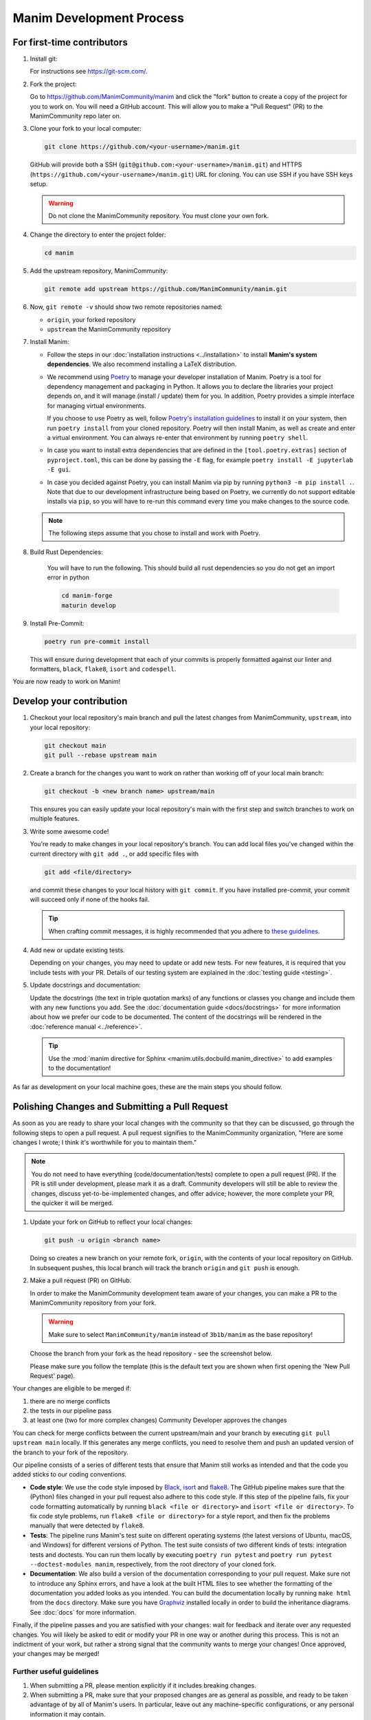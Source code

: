 =========================
Manim Development Process
=========================

For first-time contributors
---------------------------
#. Install git:

   For instructions see https://git-scm.com/.


#. Fork the project:

   Go to https://github.com/ManimCommunity/manim and click the "fork" button
   to create a copy of the project for you to work on. You will need a
   GitHub account. This will allow you to make a "Pull Request" (PR)
   to the ManimCommunity repo later on.

#. Clone your fork to your local computer:

   .. code-block:: shell

      git clone https://github.com/<your-username>/manim.git

   GitHub will provide both a SSH (``git@github.com:<your-username>/manim.git``) and
   HTTPS (``https://github.com/<your-username>/manim.git``) URL for cloning.
   You can use SSH if you have SSH keys setup.

   .. WARNING::

      Do not clone the ManimCommunity repository. You must clone your own
      fork.

#.  Change the directory to enter the project folder:

    .. code-block:: shell

       cd manim

#. Add the upstream repository, ManimCommunity:

   .. code-block:: shell

      git remote add upstream https://github.com/ManimCommunity/manim.git

#. Now, ``git remote -v`` should show two remote repositories named:

   - ``origin``, your forked repository
   - ``upstream`` the ManimCommunity repository

#. Install Manim:

   - Follow the steps in our :doc:`installation instructions
     <../installation>` to install **Manim's system dependencies**.
     We also recommend installing a LaTeX distribution.

   - We recommend using `Poetry <https://python-poetry.org>`__ to manage your
     developer installation of Manim. Poetry is a tool for dependency
     management and packaging in Python. It allows you to declare the libraries
     your project depends on, and it will manage (install / update) them
     for you. In addition, Poetry provides a simple interface for
     managing virtual environments.

     If you choose to use Poetry as well, follow `Poetry's installation
     guidelines <https://python-poetry.org/docs/master/#installing-with-pipx>`__
     to install it on your system, then run ``poetry install`` from
     your cloned repository. Poetry will then install Manim, as well
     as create and enter a virtual environment. You can always re-enter
     that environment by running ``poetry shell``.

   - In case you want to install extra dependencies that are defined in
     the ``[tool.poetry.extras]``  section of ``pyproject.toml``, this can be done by passing
     the ``-E`` flag, for example ``poetry install -E jupyterlab -E gui``.

   - In case you decided against Poetry, you can install Manim via pip
     by running ``python3 -m pip install .``. Note that due to our
     development infrastructure being based on Poetry, we currently
     do not support editable installs via ``pip``, so you will have
     to re-run this command every time you make changes to the source
     code.

   .. note::

      The following steps assume that you chose to install and work with
      Poetry.

#. Build Rust Dependencies:

    You will have to run the following.
    This should build all rust dependencies so you do not get an import error in python

    .. code-block:: shell

        cd manim-forge
        maturin develop

#. Install Pre-Commit:

   .. code-block:: shell

      poetry run pre-commit install

   This will ensure during development that each of your commits is properly
   formatted against our linter and formatters, ``black``, ``flake8``,
   ``isort`` and ``codespell``.

You are now ready to work on Manim!

Develop your contribution
-------------------------

#. Checkout your local repository's main branch and pull the latest
   changes from ManimCommunity, ``upstream``, into your local repository:

   .. code-block:: shell

      git checkout main
      git pull --rebase upstream main

#. Create a branch for the changes you want to work on rather than working
   off of your local main branch:

   .. code-block:: shell

      git checkout -b <new branch name> upstream/main

   This ensures you can easily update your local repository's main with the
   first step and switch branches to work on multiple features.

#. Write some awesome code!

   You're ready to make changes in your local repository's branch.
   You can add local files you've changed within the current directory with
   ``git add .``, or add specific files with

   .. code-block:: shell

      git add <file/directory>

   and commit these changes to your local history with ``git commit``. If you
   have installed pre-commit, your commit will succeed only if none of the
   hooks fail.

   .. tip::

      When crafting commit messages, it is highly recommended that
      you adhere to `these guidelines <https://www.conventionalcommits.org/en/v1.0.0/>`_.

#. Add new or update existing tests.

   Depending on your changes, you may need to update or add new tests. For new
   features, it is required that you include tests with your PR. Details of
   our testing system are explained in the :doc:`testing guide <testing>`.


#. Update docstrings and documentation:

   Update the docstrings (the text in triple quotation marks) of any functions
   or classes you change and include them with any new functions you add.
   See the :doc:`documentation guide <docs/docstrings>` for more information about how we
   prefer our code to be documented. The content of the docstrings will be
   rendered in the :doc:`reference manual <../reference>`.

   .. tip::

      Use the :mod:`manim directive for Sphinx <manim.utils.docbuild.manim_directive>` to add examples
      to the documentation!

As far as development on your local machine goes, these are the main steps you
should follow.

.. _polishing-changes-and-submitting-a-pull-request:

Polishing Changes and Submitting a Pull Request
-----------------------------------------------

As soon as you are ready to share your local changes with the community
so that they can be discussed, go through the following steps to open a
pull request. A pull request signifies to the ManimCommunity organization,
"Here are some changes I wrote; I think it's worthwhile for you to maintain
them."

.. note::

   You do not need to have everything (code/documentation/tests) complete
   to open a pull request (PR). If the PR is still under development, please
   mark it as a draft. Community developers will still be able to review the
   changes, discuss yet-to-be-implemented changes, and offer advice; however,
   the more complete your PR, the quicker it will be merged.

#. Update your fork on GitHub to reflect your local changes:

   .. code-block:: shell

      git push -u origin <branch name>

   Doing so creates a new branch on your remote fork, ``origin``, with the
   contents of your local repository on GitHub. In subsequent pushes, this
   local branch will track the branch ``origin`` and ``git push`` is enough.


#. Make a pull request (PR) on GitHub.

   In order to make the ManimCommunity development team aware of your changes,
   you can make a PR to the ManimCommunity repository from your fork.

   .. WARNING::

      Make sure to select ``ManimCommunity/manim`` instead of ``3b1b/manim``
      as the base repository!

   Choose the branch from your fork as the head repository - see the
   screenshot below.

   .. image:: /_static/pull-requests.png
      :align: center

   Please make sure you follow the template (this is the default
   text you are shown when first opening the 'New Pull Request' page).


Your changes are eligible to be merged if:

#. there are no merge conflicts
#. the tests in our pipeline pass
#. at least one (two for more complex changes) Community Developer approves the changes

You can check for merge conflicts between the current upstream/main and
your branch by executing ``git pull upstream main`` locally. If this
generates any merge conflicts, you need to resolve them and push an
updated version of the branch to your fork of the repository.

Our pipeline consists of a series of different tests that ensure
that Manim still works as intended and that the code you added
sticks to our coding conventions.

- **Code style**: We use the code style imposed
  by `Black <https://black.readthedocs.io/en/stable/>`_, `isort <https://pycqa.github.io/isort/>`_
  and `flake8 <https://flake8.pycqa.org/en/latest/>`_. The GitHub pipeline
  makes sure that the (Python) files changed in your pull request
  also adhere to this code style. If this step of the pipeline fails,
  fix your code formatting automatically by running ``black <file or directory>`` and ``isort <file or directory>``.
  To fix code style problems, run ``flake8 <file or directory>`` for a style report, and then fix the problems
  manually that were detected by ``flake8``.

- **Tests**: The pipeline runs Manim's test suite on different operating systems
  (the latest versions of Ubuntu, macOS, and Windows) for different versions of Python.
  The test suite consists of two different kinds of tests: integration tests
  and doctests. You can run them locally by executing ``poetry run pytest``
  and ``poetry run pytest --doctest-modules manim``, respectively, from the
  root directory of your cloned fork.

- **Documentation**: We also build a version of the documentation corresponding
  to your pull request. Make sure not to introduce any Sphinx errors, and have
  a look at the built HTML files to see whether the formatting of the documentation
  you added looks as you intended. You can build the documentation locally
  by running ``make html`` from the ``docs`` directory. Make sure you have `Graphviz <https://graphviz.org/>`_
  installed locally in order to build the inheritance diagrams. See :doc:`docs` for
  more information.

Finally, if the pipeline passes and you are satisfied with your changes: wait for
feedback and iterate over any requested changes. You will likely be asked to
edit or modify your PR in one way or another during this process. This is not
an indictment of your work, but rather a strong signal that the community
wants to merge your changes! Once approved, your changes may be merged!

Further useful guidelines
=========================

#. When submitting a PR, please mention explicitly if it includes breaking changes.

#. When submitting a PR, make sure that your proposed changes are as general as
   possible, and ready to be taken advantage of by all of Manim's users. In
   particular, leave out any machine-specific configurations, or any personal
   information it may contain.

#. If you are a maintainer, please label issues and PRs appropriately and
   frequently.

#. When opening a new issue, if there are old issues that are related, add a link
   to them in your new issue (even if the old ones are closed).

#. When submitting a code review, it is highly recommended that you adhere to
   `these general guidelines <https://conventionalcomments.org/>`_.

#. If you find stale or inactive issues that seem to be irrelevant, please post
   a comment saying 'This issue should be closed', and a community developer
   will take a look.

#. Please do as much as possible to keep issues, PRs, and development in
   general as tidy as possible.


You can find examples for the ``docs`` in several places:
the :doc:`Example Gallery <../examples>`, :doc:`Tutorials <../tutorials/index>`,
and :doc:`Reference Classes <../reference>`.

**Thank you for contributing!**
